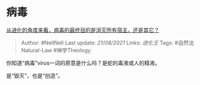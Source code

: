 * 病毒
  :PROPERTIES:
  :CUSTOM_ID: 病毒
  :END:

[[https://www.zhihu.com/question/267327196/answer/1013385765][从进化的角度来看，病毒的最终目的是消灭所有宿主，还是其它？]]

#+BEGIN_QUOTE
  Author: #NellNell Last update: /21/08/2021/ Links: [[进化王]] Tags:
  #自然法Natural-Law #神学Theology
#+END_QUOTE

你知道“病毒”virus一词的原意是什么吗？是蛇的毒液或人的精液。

是“毁灭”，也是“创造”。
